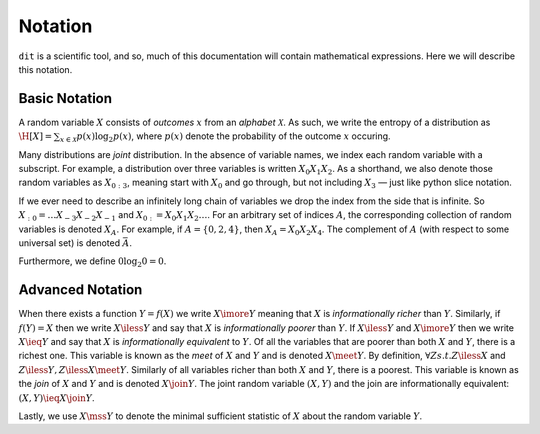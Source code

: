 .. notation.rst

********
Notation
********

``dit`` is a scientific tool, and so, much of this documentation will contain
mathematical expressions. Here we will describe this notation.

Basic Notation
==============

A random variable :math:`X` consists of *outcomes* :math:`x` from an *alphabet*
:math:`\mathcal{X}`. As such, we write the entropy of a distribution as
:math:`\H[X] = \sum_{x \in \mathcal{X}} p(x) \log_2 p(x)`, where :math:`p(x)`
denote the probability of the outcome :math:`x` occuring.

Many distributions are *joint* distribution. In the absence of variable names,
we index each random variable with a subscript. For example, a distribution over
three variables is written :math:`X_0X_1X_2`. As a shorthand, we also denote
those random variables as :math:`X_{0:3}`, meaning start with :math:`X_0` and go
through, but not including :math:`X_3` — just like python slice notation.

If we ever need to describe an infinitely long chain of variables we drop the
index from the side that is infinite. So :math:`X_{:0} = \ldots
X_{-3}X_{-2}X_{-1}` and :math:`X_{0:} = X_0X_1X_2\ldots`. For an arbitrary set
of indices :math:`A`, the corresponding collection of random variables is
denoted :math:`X_A`. For example, if :math:`A = \{0,2,4\}`, then :math:`X_A =
X_0 X_2 X_4`. The complement of :math:`A` (with respect to some universal set)
is denoted :math:`\bar{A}`.

Furthermore, we define :math:`0 \log_2 0 = 0`.

Advanced Notation
=================

When there exists a function :math:`Y = f(X)` we write :math:`X \imore Y`
meaning that :math:`X` is *informationally richer* than :math:`Y`. Similarly, if
:math:`f(Y) = X` then we write :math:`X \iless Y` and say that :math:`X` is
*informationally poorer* than :math:`Y`. If :math:`X \iless Y` and :math:`X
\imore Y` then we write :math:`X \ieq Y` and say that :math:`X` is
*informationally equivalent* to :math:`Y`. Of all the variables that are poorer
than both :math:`X` and :math:`Y`, there is a richest one. This variable is
known as the *meet* of :math:`X` and :math:`Y` and is denoted :math:`X \meet Y`.
By definition, :math:`\forall Z s.t. Z \iless X` and :math:`Z \iless Y, Z \iless
X \meet Y`. Similarly of all variables richer than both :math:`X` and :math:`Y`,
there is a poorest. This variable is known as the *join* of :math:`X` and
:math:`Y` and is denoted :math:`X \join Y`. The joint random variable
:math:`(X,Y)` and the join are informationally equivalent: :math:`(X,Y) \ieq X
\join Y`.

Lastly, we use :math:`X \mss Y` to denote the minimal sufficient statistic of
:math:`X` about the random variable :math:`Y`.

